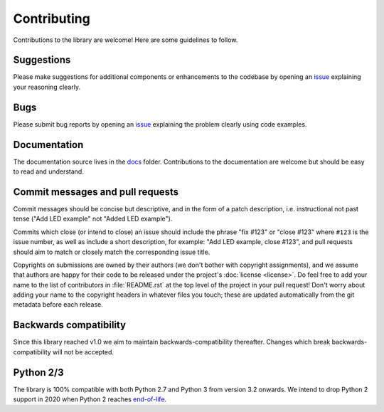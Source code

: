 .. _contributing:

============
Contributing
============

Contributions to the library are welcome! Here are some guidelines to follow.


Suggestions
===========

Please make suggestions for additional components or enhancements to the
codebase by opening an `issue`_ explaining your reasoning clearly.


Bugs
====

Please submit bug reports by opening an `issue`_ explaining the problem clearly
using code examples.


Documentation
=============

The documentation source lives in the `docs`_ folder. Contributions to the
documentation are welcome but should be easy to read and understand.


Commit messages and pull requests
=================================

Commit messages should be concise but descriptive, and in the form of a patch
description, i.e. instructional not past tense ("Add LED example" not "Added
LED example").

Commits which close (or intend to close) an issue should include the phrase
"fix #123" or "close #123" where ``#123`` is the issue number, as well as
include a short description, for example: "Add LED example, close #123", and
pull requests should aim to match or closely match the corresponding issue
title.

Copyrights on submissions are owned by their authors (we don't bother with
copyright assignments), and we assume that authors are happy for their code to
be released under the project's :doc:`license <license>`. Do feel free to add
your name to the list of contributors in :file:`README.rst` at the top level of
the project in your pull request! Don't worry about adding your name to the
copyright headers in whatever files you touch; these are updated automatically
from the git metadata before each release.


Backwards compatibility
=======================

Since this library reached v1.0 we aim to maintain backwards-compatibility
thereafter. Changes which break backwards-compatibility will not be accepted.


Python 2/3
==========

The library is 100% compatible with both Python 2.7 and Python 3 from version
3.2 onwards. We intend to drop Python 2 support in 2020 when Python 2 reaches
`end-of-life`_.


.. _docs: https://github.com/RPi-Distro/python-gpiozero/tree/master/docs
.. _issue: https://github.com/RPi-Distro/python-gpiozero/issues
.. _end-of-life: http://legacy.python.org/dev/peps/pep-0373/
